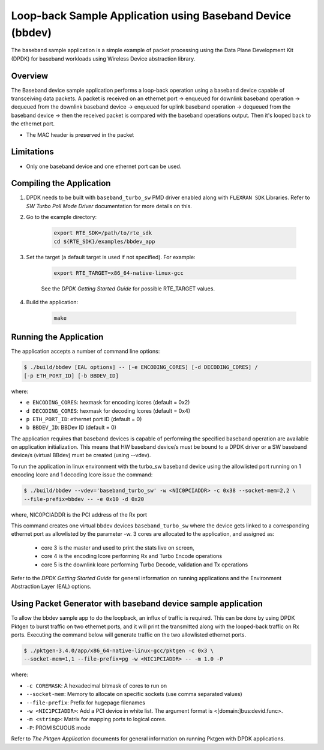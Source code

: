 ..  SPDX-License-Identifier: BSD-3-Clause
    Copyright(c) 2017 Intel Corporation

..  bbdev_app:

Loop-back Sample Application using Baseband Device (bbdev)
==========================================================

The baseband sample application is a simple example of packet processing using
the Data Plane Development Kit (DPDK) for baseband workloads using Wireless
Device abstraction library.

Overview
--------

The Baseband device sample application performs a loop-back operation using a
baseband device capable of transceiving data packets.
A packet is received on an ethernet port -> enqueued for downlink baseband
operation -> dequeued from the downlink baseband device -> enqueued for uplink
baseband operation -> dequeued from the baseband device -> then the received
packet is compared with the baseband operations output. Then it's looped back to
the ethernet port.

*   The MAC header is preserved in the packet

Limitations
-----------

* Only one baseband device and one ethernet port can be used.

Compiling the Application
-------------------------

#. DPDK needs to be built with ``baseband_turbo_sw`` PMD driver enabled along
   with ``FLEXRAN SDK`` Libraries. Refer to *SW Turbo Poll Mode Driver*
   documentation for more details on this.

#. Go to the example directory:

    .. code-block:: console

        export RTE_SDK=/path/to/rte_sdk
        cd ${RTE_SDK}/examples/bbdev_app

#. Set the target (a default target is used if not specified). For example:

    .. code-block:: console

        export RTE_TARGET=x86_64-native-linux-gcc

    See the *DPDK Getting Started Guide* for possible RTE_TARGET values.

#. Build the application:

    .. code-block:: console

        make

Running the Application
-----------------------

The application accepts a number of command line options:

.. code-block:: console

    $ ./build/bbdev [EAL options] -- [-e ENCODING_CORES] [-d DECODING_CORES] /
    [-p ETH_PORT_ID] [-b BBDEV_ID]

where:

* ``e ENCODING_CORES``: hexmask for encoding lcores (default = 0x2)
* ``d DECODING_CORES``: hexmask for decoding lcores (default = 0x4)
* ``p ETH_PORT_ID``: ethernet port ID (default = 0)
* ``b BBDEV_ID``: BBDev ID (default = 0)

The application requires that baseband devices is capable of performing
the specified baseband operation are available on application initialization.
This means that HW baseband device/s must be bound to a DPDK driver or
a SW baseband device/s (virtual BBdev) must be created (using --vdev).

To run the application in linux environment with the turbo_sw baseband device
using the allowlisted port running on 1 encoding lcore and 1 decoding lcore
issue the command:

.. code-block:: console

    $ ./build/bbdev --vdev='baseband_turbo_sw' -w <NIC0PCIADDR> -c 0x38 --socket-mem=2,2 \
    --file-prefix=bbdev -- -e 0x10 -d 0x20

where, NIC0PCIADDR is the PCI address of the Rx port

This command creates one virtual bbdev devices ``baseband_turbo_sw`` where the
device gets linked to a corresponding ethernet port as allowlisted by
the parameter -w.
3 cores are allocated to the application, and assigned as:

 - core 3 is the master and used to print the stats live on screen,

 - core 4 is the encoding lcore performing Rx and Turbo Encode operations

 - core 5 is the downlink lcore performing Turbo Decode, validation and Tx
   operations


Refer to the *DPDK Getting Started Guide* for general information on running
applications and the Environment Abstraction Layer (EAL) options.

Using Packet Generator with baseband device sample application
--------------------------------------------------------------

To allow the bbdev sample app to do the loopback, an influx of traffic is required.
This can be done by using DPDK Pktgen to burst traffic on two ethernet ports, and
it will print the transmitted along with the looped-back traffic on Rx ports.
Executing the command below will generate traffic on the two allowlisted ethernet
ports.

.. code-block:: console

    $ ./pktgen-3.4.0/app/x86_64-native-linux-gcc/pktgen -c 0x3 \
    --socket-mem=1,1 --file-prefix=pg -w <NIC1PCIADDR> -- -m 1.0 -P

where:

* ``-c COREMASK``: A hexadecimal bitmask of cores to run on
* ``--socket-mem``: Memory to allocate on specific sockets (use comma separated values)
* ``--file-prefix``: Prefix for hugepage filenames
* ``-w <NIC1PCIADDR>``: Add a PCI device in white list. The argument format is <[domain:]bus:devid.func>.
* ``-m <string>``: Matrix for mapping ports to logical cores.
* ``-P``: PROMISCUOUS mode


Refer to *The Pktgen Application* documents for general information on running
Pktgen with DPDK applications.
